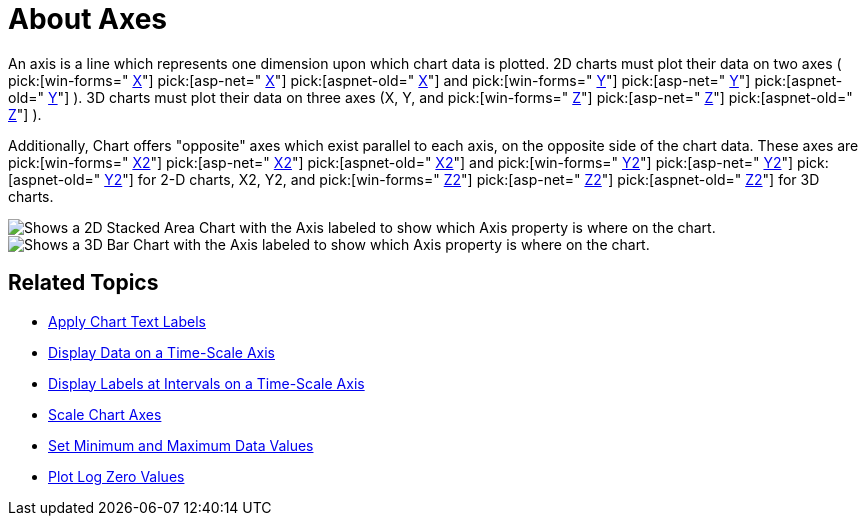 ﻿////

|metadata|
{
    "name": "chart-about-axes",
    "controlName": ["{WawChartName}"],
    "tags": [],
    "guid": "{D0448922-F8AC-419C-9094-61DBCBBE1409}",  
    "buildFlags": [],
    "createdOn": "0001-01-01T00:00:00Z"
}
|metadata|
////

= About Axes

An axis is a line which represents one dimension upon which chart data is plotted. 2D charts must plot their data on two axes (  pick:[win-forms=" link:infragistics4.win.ultrawinchart.v{ProductVersion}~infragistics.ultrachart.resources.appearance.chartgridappearance~x.html[X]"]  pick:[asp-net=" link:infragistics4.webui.ultrawebchart.v{ProductVersion}~infragistics.ultrachart.resources.appearance.chartgridappearance~x.html[X]"]  pick:[aspnet-old=" link:infragistics4.webui.ultrawebchart.v{ProductVersion}~infragistics.ultrachart.resources.appearance.chartgridappearance~x.html[X]"]  and  pick:[win-forms=" link:infragistics4.win.ultrawinchart.v{ProductVersion}~infragistics.ultrachart.resources.appearance.chartgridappearance~y.html[Y]"]  pick:[asp-net=" link:infragistics4.webui.ultrawebchart.v{ProductVersion}~infragistics.ultrachart.resources.appearance.chartgridappearance~y.html[Y]"]  pick:[aspnet-old=" link:infragistics4.webui.ultrawebchart.v{ProductVersion}~infragistics.ultrachart.resources.appearance.chartgridappearance~y.html[Y]"] ). 3D charts must plot their data on three axes (X, Y, and  pick:[win-forms=" link:infragistics4.win.ultrawinchart.v{ProductVersion}~infragistics.ultrachart.resources.appearance.chartgridappearance~z.html[Z]"]  pick:[asp-net=" link:infragistics4.webui.ultrawebchart.v{ProductVersion}~infragistics.ultrachart.resources.appearance.chartgridappearance~z.html[Z]"]  pick:[aspnet-old=" link:infragistics4.webui.ultrawebchart.v{ProductVersion}~infragistics.ultrachart.resources.appearance.chartgridappearance~z.html[Z]"] ).

Additionally, Chart offers "opposite" axes which exist parallel to each axis, on the opposite side of the chart data. These axes are  pick:[win-forms=" link:infragistics4.win.ultrawinchart.v{ProductVersion}~infragistics.ultrachart.resources.appearance.chartgridappearance~x2.html[X2]"]  pick:[asp-net=" link:infragistics4.webui.ultrawebchart.v{ProductVersion}~infragistics.ultrachart.resources.appearance.chartgridappearance~x2.html[X2]"]  pick:[aspnet-old=" link:infragistics4.webui.ultrawebchart.v{ProductVersion}~infragistics.ultrachart.resources.appearance.chartgridappearance~x2.html[X2]"]  and  pick:[win-forms=" link:infragistics4.win.ultrawinchart.v{ProductVersion}~infragistics.ultrachart.resources.appearance.chartgridappearance~y2.html[Y2]"]  pick:[asp-net=" link:infragistics4.webui.ultrawebchart.v{ProductVersion}~infragistics.ultrachart.resources.appearance.chartgridappearance~y2.html[Y2]"]  pick:[aspnet-old=" link:infragistics4.webui.ultrawebchart.v{ProductVersion}~infragistics.ultrachart.resources.appearance.chartgridappearance~y2.html[Y2]"]  for 2-D charts, X2, Y2, and  pick:[win-forms=" link:infragistics4.win.ultrawinchart.v{ProductVersion}~infragistics.ultrachart.resources.appearance.chartgridappearance~z2.html[Z2]"]  pick:[asp-net=" link:infragistics4.webui.ultrawebchart.v{ProductVersion}~infragistics.ultrachart.resources.appearance.chartgridappearance~z2.html[Z2]"]  pick:[aspnet-old=" link:infragistics4.webui.ultrawebchart.v{ProductVersion}~infragistics.ultrachart.resources.appearance.chartgridappearance~z2.html[Z2]"]  for 3D charts.

image::Images/Chart_Axes_01.png[Shows a 2D Stacked Area Chart with the Axis labeled to show which Axis property is where on the chart.]

image::Images/Chart_Axes_02.png[Shows a 3D Bar Chart with the Axis labeled to show which Axis property is where on the chart.]

== Related Topics

* link:chart-apply-chart-text-labels.html[Apply Chart Text Labels]

ifdef::win-forms-old,win-forms[]
* link:chart-determine-which-axis-is-being-scrolled-or-scaled.html[Determine Which Axis is Being Scrolled or Scaled]

endif::win-forms-old,win-forms[]

* link:chart-display-data-on-a-time-scale-axis.html[Display Data on a Time-Scale Axis]
* link:chart-display-labels-at-intervals-on-a-time-scale-axis.html[Display Labels at Intervals on a Time-Scale Axis]
* link:chart-scale-chart-axes.html[Scale Chart Axes]
* link:chart-set-minimum-and-maximum-data-values.html[Set Minimum and Maximum Data Values]
* link:chart-plot-log-zero-values.html[Plot Log Zero Values]